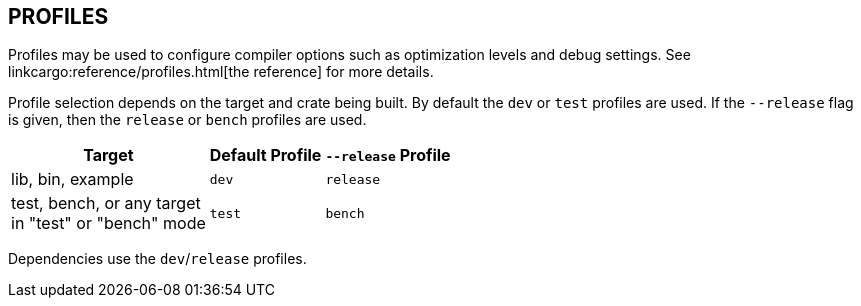 == PROFILES

Profiles may be used to configure compiler options such as optimization levels
and debug settings. See
linkcargo:reference/profiles.html[the reference]
for more details.

Profile selection depends on the target and crate being built. By default the
`dev` or `test` profiles are used. If the `--release` flag is given, then the
`release` or `bench` profiles are used.

[%autowidth]
|===
|Target |Default Profile |`--release` Profile

|lib, bin, example
|`dev`
|`release`

|test, bench, or any target +
 in "test" or "bench" mode
|`test`
|`bench`
|===

Dependencies use the `dev`/`release` profiles.
